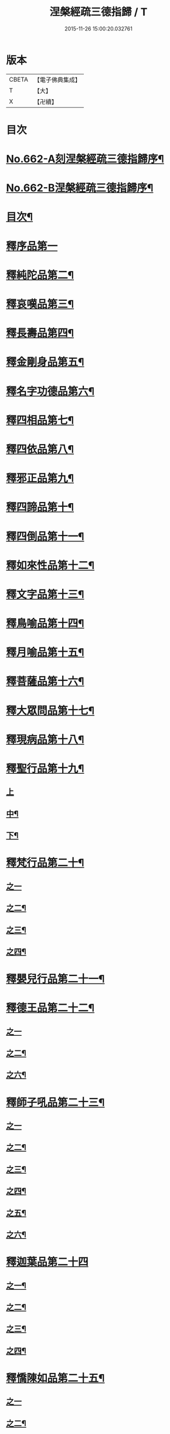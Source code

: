 #+TITLE: 涅槃經疏三德指歸 / T
#+DATE: 2015-11-26 15:00:20.032761
* 版本
 |     CBETA|【電子佛典集成】|
 |         T|【大】     |
 |         X|【卍續】    |

* 目次
* [[file:KR6g0019_001.txt::001-0308a1][No.662-A刻涅槃經疏三德指歸序¶]]
* [[file:KR6g0019_001.txt::0308b13][No.662-B涅槃經疏三德指歸序¶]]
* [[file:KR6g0019_001.txt::0308c10][目次¶]]
* [[file:KR6g0019_001.txt::0309c3][釋序品第一]]
* [[file:KR6g0019_003.txt::003-0342c18][釋純陀品第二¶]]
* [[file:KR6g0019_004.txt::0365a5][釋哀嘆品第三¶]]
* [[file:KR6g0019_005.txt::0387a22][釋長壽品第四¶]]
* [[file:KR6g0019_006.txt::0402c5][釋金剛身品第五¶]]
* [[file:KR6g0019_006.txt::0408a8][釋名字功德品第六¶]]
* [[file:KR6g0019_007.txt::007-0410a4][釋四相品第七¶]]
* [[file:KR6g0019_007.txt::0424a10][釋四依品第八¶]]
* [[file:KR6g0019_008.txt::008-0434c16][釋邪正品第九¶]]
* [[file:KR6g0019_008.txt::0438a3][釋四諦品第十¶]]
* [[file:KR6g0019_008.txt::0439c24][釋四倒品第十一¶]]
* [[file:KR6g0019_008.txt::0440c13][釋如來性品第十二¶]]
* [[file:KR6g0019_009.txt::009-0455a4][釋文字品第十三¶]]
* [[file:KR6g0019_009.txt::0457c14][釋鳥喻品第十四¶]]
* [[file:KR6g0019_009.txt::0461b21][釋月喻品第十五¶]]
* [[file:KR6g0019_009.txt::0464a10][釋菩薩品第十六¶]]
* [[file:KR6g0019_009.txt::0471a13][釋大眾問品第十七¶]]
* [[file:KR6g0019_010.txt::010-0474a4][釋現病品第十八¶]]
* [[file:KR6g0019_010.txt::0476c8][釋聖行品第十九¶]]
** [[file:KR6g0019_010.txt::0476c8][上]]
** [[file:KR6g0019_011.txt::0492c19][中¶]]
** [[file:KR6g0019_011.txt::0502c8][下¶]]
* [[file:KR6g0019_012.txt::012-0510c8][釋梵行品第二十¶]]
** [[file:KR6g0019_012.txt::012-0510c8][之一]]
** [[file:KR6g0019_012.txt::0519b21][之二¶]]
** [[file:KR6g0019_013.txt::013-0525c4][之三¶]]
** [[file:KR6g0019_013.txt::0532a22][之四¶]]
* [[file:KR6g0019_013.txt::0538a2][釋嬰兒行品第二十一¶]]
* [[file:KR6g0019_014.txt::014-0538c17][釋德王品第二十二¶]]
** [[file:KR6g0019_014.txt::014-0538c17][之一]]
** [[file:KR6g0019_014.txt::0550b24][之二¶]]
** [[file:KR6g0019_016.txt::016-0552a4][之六¶]]
* [[file:KR6g0019_016.txt::0554c4][釋師子吼品第二十三¶]]
** [[file:KR6g0019_016.txt::0554c4][之一]]
** [[file:KR6g0019_016.txt::0562a3][之二¶]]
** [[file:KR6g0019_017.txt::017-0569a16][之三¶]]
** [[file:KR6g0019_017.txt::0572a17][之四¶]]
** [[file:KR6g0019_017.txt::0575a18][之五¶]]
** [[file:KR6g0019_017.txt::0578b15][之六¶]]
* [[file:KR6g0019_018.txt::018-0582c3][釋迦葉品第二十四]]
** [[file:KR6g0019_018.txt::018-0582c4][之一¶]]
** [[file:KR6g0019_018.txt::0591b22][之二¶]]
** [[file:KR6g0019_019.txt::019-0596c4][之三¶]]
** [[file:KR6g0019_019.txt::0606a19][之四¶]]
* [[file:KR6g0019_019.txt::0610a23][釋憍陳如品第二十五¶]]
** [[file:KR6g0019_019.txt::0610a23][之一]]
** [[file:KR6g0019_020.txt::020-0615b20][之二¶]]
** [[file:KR6g0019_020.txt::0622c9][之三¶]]
* [[file:KR6g0019_020.txt::0623b13][釋後分經]]
** [[file:KR6g0019_020.txt::0623b14][遺教品第一¶]]
** [[file:KR6g0019_020.txt::0624c2][釋還源品第二¶]]
** [[file:KR6g0019_020.txt::0625b7][釋茶毗品第三¶]]
** [[file:KR6g0019_020.txt::0625c6][釋廓潤品第四¶]]
* 卷
** [[file:KR6g0019_001.txt][涅槃經疏三德指歸 1]]
** [[file:KR6g0019_002.txt][涅槃經疏三德指歸 2]]
** [[file:KR6g0019_003.txt][涅槃經疏三德指歸 3]]
** [[file:KR6g0019_004.txt][涅槃經疏三德指歸 4]]
** [[file:KR6g0019_005.txt][涅槃經疏三德指歸 5]]
** [[file:KR6g0019_006.txt][涅槃經疏三德指歸 6]]
** [[file:KR6g0019_007.txt][涅槃經疏三德指歸 7]]
** [[file:KR6g0019_008.txt][涅槃經疏三德指歸 8]]
** [[file:KR6g0019_009.txt][涅槃經疏三德指歸 9]]
** [[file:KR6g0019_010.txt][涅槃經疏三德指歸 10]]
** [[file:KR6g0019_011.txt][涅槃經疏三德指歸 11]]
** [[file:KR6g0019_012.txt][涅槃經疏三德指歸 12]]
** [[file:KR6g0019_013.txt][涅槃經疏三德指歸 13]]
** [[file:KR6g0019_014.txt][涅槃經疏三德指歸 14]]
** [[file:KR6g0019_016.txt][涅槃經疏三德指歸 16]]
** [[file:KR6g0019_017.txt][涅槃經疏三德指歸 17]]
** [[file:KR6g0019_018.txt][涅槃經疏三德指歸 18]]
** [[file:KR6g0019_019.txt][涅槃經疏三德指歸 19]]
** [[file:KR6g0019_020.txt][涅槃經疏三德指歸 20]]
